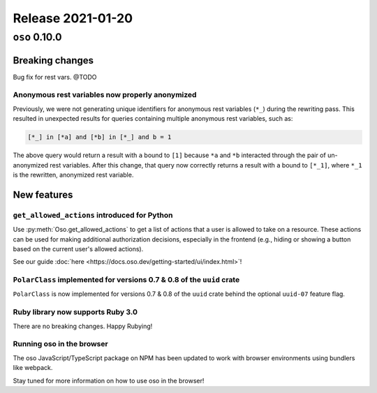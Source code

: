 .. title:: Changelog for Release 2021-01-20
.. meta::
  :description: Changelog for Release 2021-01-20 (oso 0.10.0) containing new features, bug fixes, and more.

##################
Release 2021-01-20
##################

==============
``oso`` 0.10.0
==============

Breaking changes
================

Bug fix for rest vars. @TODO

Anonymous rest variables now properly anonymized
------------------------------------------------

Previously, we were not generating unique identifiers for anonymous rest
variables (``*_``) during the rewriting pass. This resulted in unexpected
results for queries containing multiple anonymous rest variables, such as:

.. code-block:: polar

  [*_] in [*a] and [*b] in [*_] and b = 1

The above query would return a result with ``a`` bound to ``[1]`` because
``*a`` and ``*b`` interacted through the pair of un-anonymized rest variables.
After this change, that query now correctly returns a result with ``a`` bound
to ``[*_1]``, where ``*_1`` is the rewritten, anonymized rest variable.

New features
============

``get_allowed_actions`` introduced for Python
---------------------------------------------

Use :py:meth:`Oso.get_allowed_actions` to get a list of actions that a user
is allowed to take on a resource. These actions can be used for making
additional authorization decisions, especially in the frontend (e.g., hiding
or showing a button based on the current user's allowed actions).

See our guide :doc:`here <https://docs.oso.dev/getting-started/ui/index.html>`!

``PolarClass`` implemented for versions 0.7 & 0.8 of the ``uuid`` crate
-----------------------------------------------------------------------

``PolarClass`` is now implemented for versions 0.7 & 0.8 of the ``uuid`` crate
behind the optional ``uuid-07`` feature flag.

Ruby library now supports Ruby 3.0
----------------------------------

There are no breaking changes. Happy Rubying!

Running oso in the browser
--------------------------

The oso JavaScript/TypeScript package on NPM has been updated to work with
browser environments using bundlers like webpack.

Stay tuned for more information on how to use oso in the browser!
